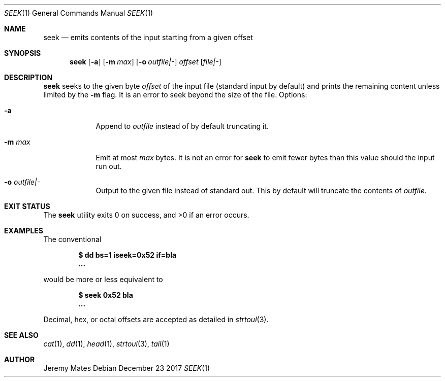 .Dd December 23 2017
.Dt SEEK 1
.nh
.Os
.Sh NAME
.Nm seek
.Nd emits contents of the input starting from a given offset
.Sh SYNOPSIS
.Bk -words
.Nm
.Op Fl a
.Op Fl m Ar max
.Op Fl o Ar outfile|-
.Ar offset
.Op Ar file|-
.Ek
.Sh DESCRIPTION
.Nm
seeks to the given byte
.Ar offset
of the input file (standard input by default) and prints the remaining
content unless limited by the
.Fl m
flag. It is an error to seek beyond the size of the file.
Options:
.Bl -tag -width -indent
.It Fl a
Append to 
.Ar outfile
instead of by default truncating it.
.It Fl m Ar max
Emit at most
.Ar max
bytes. It is not an error for
.Nm
to emit fewer bytes than this value should the input run out.
.It Fl o Ar outfile|-
Output to the given file instead of standard out. This by default will
truncate the contents of
.Ar outfile .
.El
.Sh EXIT STATUS
.Ex -std
.Sh EXAMPLES
The conventional
.Pp
.Dl $ Ic dd bs=1 iseek=0x52 if=bla
.Dl ...
.Pp
would be more or less equivalent to
.Pp
.Dl $ Ic seek 0x52 bla
.Dl ...
.Pp
Decimal, hex, or octal offsets are accepted as detailed in
.Xr strtoul 3 .
.Sh SEE ALSO
.Xr cat 1 ,
.Xr dd 1 ,
.Xr head 1 ,
.Xr strtoul 3 ,
.Xr tail 1
.Sh AUTHOR
.An Jeremy Mates
